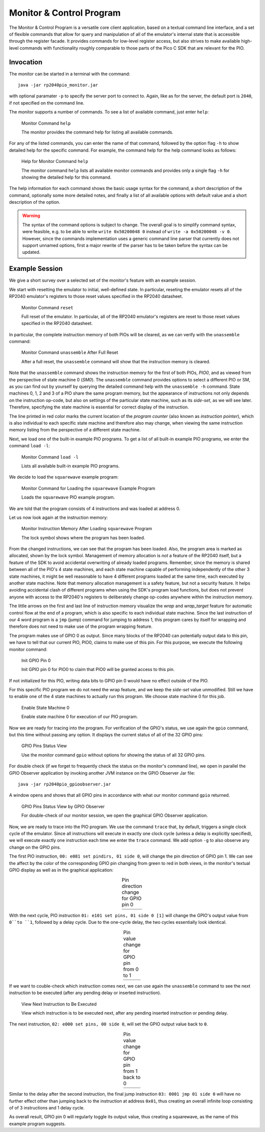 Monitor & Control Program
=========================

The Monitor & Control Program is a versatile core client application,
based on a textual command line interface, and a set of flexible
commands that allow for query and manipulation of all of the
emulator's internal state that is accessible through the register
facade.  It provides commands for low-level register access, but also
strives to make available high-level commands with functionality
roughly comparable to those parts of the Pico C SDK that are relevant
for the PIO.

Invocation
----------

The monitor can be started in a terminal with the command::

  java -jar rp2040pio_monitor.jar

with optional paramater ``-p`` to specify the server port to connect
to.  Again, like as for the server, the default port is ``2040``, if
not specified on the command line.

The monitor supports a number of commands.  To see a list of available
command, just enter ``help``:

.. figure:: images/monitor-help.png
   :scale: 50 %
   :alt: Monitor Command ``help``

   Monitor Command ``help``

   The monitor provides the command help for listing all available
   commands.

For any of the listed commands, you can enter the name of that
command, followed by the option flag ``-h`` to show detailed help for
the specific command.  For example, the command help for the help
command looks as follows:

.. figure:: images/monitor-help-help.png
   :scale: 50 %
   :alt: Help for Monitor Command ``help``

   Help for Monitor Command ``help``

   The monitor command ``help`` lists all available monitor commands
   and provides only a single flag ``-h`` for showing the detailed
   help for this command.

The help information for each command shows the basic usage syntax for
the command, a short description of the command, optionally some more
detailed notes, and finally a list of all available options with
default value and a short description of the option.

.. warning::

  The syntax of the command options is subject to change.  The overall
  goal is to simplify command syntax, were feasible, e.g. to be able
  to write ``write 0x50200048 0`` instead of ``write -a 0x50200048 -v
  0``.  However, since the commands implementation uses a generic
  command line parser that currently does not support unnamed options,
  first a major rewrite of the parser has to be taken before the
  syntax can be updated.

Example Session
---------------

We give a short survey over a selected set of the monitor's feature
with an example session.

We start with resetting the emulator to initial, well-defined state.
In particular, reseting the emulator resets all of the RP2040 emulator's
registers to those reset values specified in the RP2040 datasheet.

.. figure:: images/monitor-reset.png
   :scale: 50 %
   :alt: Monitor Command ``reset``

   Monitor Command ``reset``

   Full reset of the emulator.  In particular, all of the RP2040
   emulator's registers are reset to those reset values specified in
   the RP2040 datasheet.

In particular, the complete instruction memory of both PIOs will be
cleared, as we can verify with the ``unassemble`` command:

.. figure:: images/monitor-unassemble-empty.png
   :scale: 50 %
   :alt: Monitor Command ``unassemble`` After Full Reset

   Monitor Command ``unassemble`` After Full Reset

   After a full reset, the ``unassemble`` command will show that the
   instruction memory is cleared.

Note that the ``unassemble`` command shows the instruction memory for
the first of both PIOs, *PIO0*, and as viewed from the perspective of
state machine 0 (*SM0*).  The ``unassemble`` command provides options
to select a different PIO or SM, as you can find out by yourself by
querying the detailed command help with the ``unassemble -h`` command.
State machines 0, 1, 2 and 3 of a PIO share the same program memory,
but the appearance of instructions not only depends on the instruction
op-code, but also on settings of the particular state machine, such as
its *side-set*, as we will see later.  Therefore, specifying the state
machine is essential for correct display of the instruction.

The line printed in red color marks the current location of the
*program counter* (also known as *instruction pointer*), which is also
individual to each specific state machine and therefore also may
change, when viewing the same instruction memory listing from the
perspective of a different state machine.

Next, we load one of the built-in example PIO programs.  To get a list
of all built-in example PIO programs, we enter the command ``load
-l``:

.. figure:: images/monitor-load-list-examples.png
   :scale: 50 %
   :alt: Monitor Command ``load -l``

   Monitor Command ``load -l``

   Lists all available built-in example PIO programs.

We decide to load the ``squarewave`` example program:

.. figure:: images/monitor-load-squarewave.png
   :scale: 50 %
   :alt: Monitor Command for Loading the ``squarewave`` Example Program

   Monitor Command for Loading the ``squarewave`` Example Program

   Loads the ``squarewave`` PIO example program.

We are told that the program consists of 4 instructions and was loaded
at address 0.

Let us now look again at the instruction memory:

.. figure:: images/monitor-squarewave-loaded.png
   :scale: 50 %
   :alt: Monitor Instruction Memory After Loading ``squarewave`` Program

   Monitor Instruction Memory After Loading ``squarewave`` Program

   The lock symbol shows where the program has been loaded.

From the changed instructions, we can see that the program has been
loaded.  Also, the program area is marked as allocated, shown by the
lock symbol.  Management of memory allocation is *not* a feature of
the RP2040 itself, but a feature of the SDK to avoid accidental
overwriting of already loaded programs.  Remember, since the memory is
shared between all of the PIO's 4 state machines, and each state
machine capable of performing independently of the other 3 state
machines, it might be well reasonable to have 4 different programs
loaded at the same time, each executed by another state machine.  Note
that memory allocation management is a safety feature, but not a
security feature.  It helps avoiding accidental clash of different
programs when using the SDK's program load functions, but does not
prevent anyone with access to the RP2040's registers to deliberately
change op-codes anywhere within the instruction memory.

The little arrows on the first and last line of instruction memory
visualize the *wrap* and *wrap_target* feature for automatic control
flow at the end of a program, which is also specific to each
individual state machine.  Since the last instruction of our 4 word
program is a ``jmp`` (jump) command for jumping to address 1, this
program cares by itself for wrapping and therefore does not need to
make use of the program wrapping feature.

The program makes use of GPIO 0 as output.  Since many blocks of the
RP2040 can potentially output data to this pin, we have to tell that
our current PIO, PIO0, claims to make use of this pin.  For this
purpose, we execute the following monitor command:

.. figure:: images/monitor-gpio-init.png
   :scale: 50 %
   :alt: Init GPIO Pin 0

   Init GPIO Pin 0

   Init GPIO pin 0 for PIO0 to claim that PIO0 will be granted access
   to this pin.

If not initialized for this PIO, writing data bits to GPIO pin 0 would
have no effect outside of the PIO.

For this specific PIO program we do not need the wrap feature, and we
keep the *side-set* value unmodified.  Still we have to enable one of
the 4 state machines to actually run this program.  We choose state
machine 0 for this job.

.. figure:: images/monitor-enable-sm.png
   :scale: 50 %
   :alt: Enable State Machine 0

   Enable State Machine 0

   Enable state machine 0 for execution of our PIO program.

Now we are ready for tracing into the program.  For verification of
the GPIO's status, we use again the ``gpio`` command, but this time without passing any option.  It displays the current status of all of the 32 GPIO pins:

.. figure:: images/monitor-gpio-view.png
   :scale: 50 %
   :alt: Enable State Machine 0

   GPIO Pins Status View

   Use the monitor command ``gpio`` without options for showing the
   status of all 32 GPIO pins.

For double check (if we forget to frequently check the status on the
monitor's command line), we open in parallel the GPIO Observer
application by invoking another JVM instance on the GPIO Observer Jar
file: ::

  java -jar rp2040pio_gpioobserver.jar

A window opens and shows that all GPIO pins in accordance with what
our monitor command ``gpio`` returned.

.. figure:: images/gpio-observer-monitor-0.png
   :scale: 50 %
   :alt: GPIO Pins Status View by GPIO Observer

   GPIO Pins Status View by GPIO Observer

   For double-check of our monitor session, we open the graphical GPIO
   Observer application.

Now, we are ready to trace into the PIO program.  We use the command
``trace`` that, by default, triggers a single clock cycle of the
emulator.  Since all instructions will execute in exactly one clock
cycle (unless a delay is explicitly specified), we will execute
exactly one instruction each time we enter the ``trace`` command.  We
add option ``-g`` to also observe any change on the GPIO pins.

The first PIO instruction, ``00: e081 set pindirs, 01 side 0``, will
change the pin direction of GPIO pin 1.  We can see the affect by the
color of the corresponding GPIO pin changing from green to red in both
views, in the monitor's textual GPIO display as well as in the
graphical application:

.. |trace-a0| image:: images/monitor-trace-a0.png
    :scale: 80%

.. |trace-a0-gpio| image:: images/monitor-trace-a0-gpio.png
    :scale: 80%

.. table:: Pin direction change for GPIO pin 0
   :align: center

   +-----------------+
   | |trace-a0|      |
   +-----------------+
   | |trace-a0-gpio| |
   +-----------------+

With the next cycle, PIO instruction ``01: e101 set pins, 01 side 0
[1]`` will change the GPIO's output value from ``0``to ``1``, followed
by a delay cycle.  Due to the one-cycle delay, the two cycles
essentially look identical.

.. |trace-a1| image:: images/monitor-trace-a1.png
    :scale: 80%

.. |trace-a1-gpio| image:: images/monitor-trace-a1-gpio.png
    :scale: 80%

.. table:: Pin value change for GPIO pin from 0 to 1
   :align: center

   +-----------------+
   | |trace-a1|      |
   +-----------------+
   | |trace-a1-gpio| |
   +-----------------+

If we want to couble-check which instruction comes next, we can use
again the ``unassemble`` command to see the next instruction to be
executed (after any pending delay or inserted instruction).

.. figure:: images/monitor-trace-a2-pc.png
   :scale: 50 %
   :alt: View Next Instruction to Be Executed

   View Next Instruction to Be Executed

   View which instruction is to be executed next, after any pending
   inserted instruction or pending delay.

The next instruction, ``02: e000 set pins, 00 side 0``, will set the
GPIO output value back to ``0``.

.. |trace-a2| image:: images/monitor-trace-a2.png
    :scale: 80%

.. |trace-a2-gpio| image:: images/monitor-trace-a2-gpio.png
    :scale: 80%

.. table:: Pin value change for GPIO pin from 1 back to 0
   :align: center

   +-----------------+
   | |trace-a2|      |
   +-----------------+
   | |trace-a2-gpio| |
   +-----------------+

Similar to the delay after the second instruction, the final jump
instruction ``03: 0001 jmp 01 side 0`` will have no further effect
other than jumping back to the instruction at address ``0x01``, thus
creating an overall infinite loop consisting of of 3 instructions and
1 delay cycle.

As overall result, GPIO pin 0 will regularly toggle its output value,
thus creating a squarewave, as the name of this example program
suggests.
